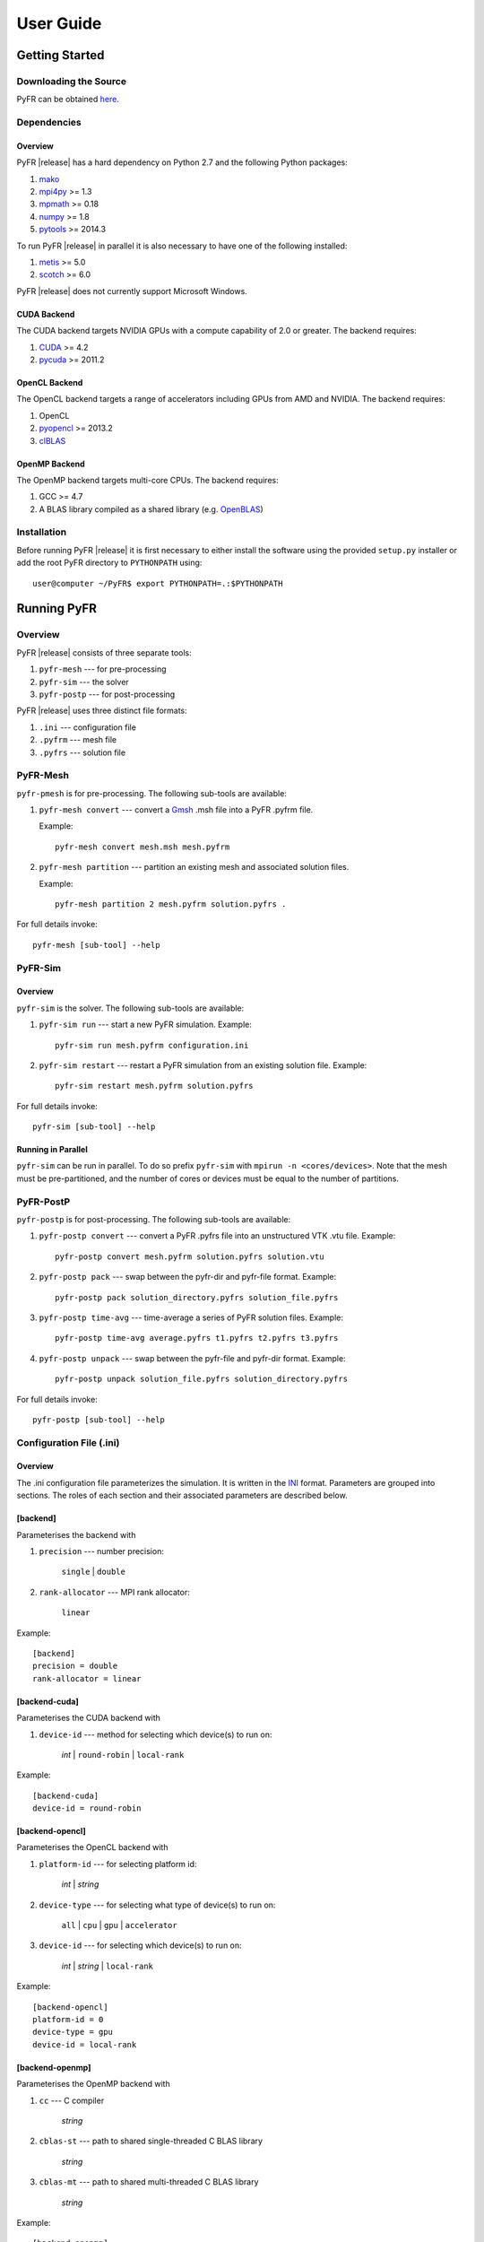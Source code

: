 .. highlightlang:: none

**********
User Guide
**********

Getting Started
===============

Downloading the Source
----------------------

PyFR can be obtained `here <http://www.pyfr.org/download.php>`_.

Dependencies
------------

Overview
^^^^^^^^

PyFR |release| has a hard dependency on Python 2.7 and the following
Python packages:

1. `mako <http://www.makotemplates.org/>`_
2. `mpi4py <http://mpi4py.scipy.org/>`_ >= 1.3
3. `mpmath <http://code.google.com/p/mpmath/>`_ >= 0.18
4. `numpy <http://www.numpy.org/>`_ >= 1.8
5. `pytools <https://pypi.python.org/pypi/pytools>`_ >= 2014.3

To run PyFR |release| in parallel it is also necessary to have one of
the following installed:

1. `metis <http://glaros.dtc.umn.edu/gkhome/views/metis>`_ >= 5.0
2. `scotch <http://www.labri.fr/perso/pelegrin/scotch/>`_ >= 6.0

PyFR |release| does not currently support Microsoft Windows.

CUDA Backend
^^^^^^^^^^^^

The CUDA backend targets NVIDIA GPUs with a compute capability of 2.0
or greater. The backend requires:

1. `CUDA <https://developer.nvidia.com/cuda-downloads>`_ >= 4.2
2. `pycuda <http://mathema.tician.de/software/pycuda/>`_ >= 2011.2

OpenCL Backend
^^^^^^^^^^^^^^

The OpenCL backend targets a range of accelerators including GPUs from
AMD and NVIDIA. The backend requires:

1. OpenCL
2. `pyopencl <http://mathema.tician.de/software/pyopencl/>`_ >= 2013.2
3. `clBLAS <https://github.com/clMathLibraries/clBLAS>`_

OpenMP Backend
^^^^^^^^^^^^^^

The OpenMP backend targets multi-core CPUs. The backend requires:

1. GCC >= 4.7
2. A BLAS library compiled as a shared library
   (e.g. `OpenBLAS <http://www.openblas.net/>`_)

Installation
------------

Before running PyFR |release| it is first necessary to either install
the software using the provided ``setup.py`` installer or add the root
PyFR directory to ``PYTHONPATH`` using::

    user@computer ~/PyFR$ export PYTHONPATH=.:$PYTHONPATH

Running PyFR
============

Overview
--------

PyFR |release| consists of three separate tools:

1. ``pyfr-mesh`` --- for pre-processing
2. ``pyfr-sim`` --- the solver
3. ``pyfr-postp`` --- for post-processing

PyFR |release| uses three distinct file formats:

1. ``.ini`` --- configuration file
2. ``.pyfrm`` --- mesh file
3. ``.pyfrs`` --- solution file

PyFR-Mesh
---------

``pyfr-pmesh`` is for pre-processing. The following sub-tools are
available:

1. ``pyfr-mesh convert`` --- convert a `Gmsh
   <http:http://geuz.org/gmsh/>`_ .msh file into a PyFR .pyfrm file.

   Example::

        pyfr-mesh convert mesh.msh mesh.pyfrm

2. ``pyfr-mesh partition`` --- partition an existing mesh and
   associated solution files.

   Example::

       pyfr-mesh partition 2 mesh.pyfrm solution.pyfrs .

For full details invoke::

    pyfr-mesh [sub-tool] --help

PyFR-Sim
--------

Overview
^^^^^^^^

``pyfr-sim`` is the solver. The following sub-tools are available:

1. ``pyfr-sim run`` --- start a new PyFR simulation. Example::

        pyfr-sim run mesh.pyfrm configuration.ini

2. ``pyfr-sim restart`` --- restart a PyFR simulation from an existing
   solution file. Example::

        pyfr-sim restart mesh.pyfrm solution.pyfrs

For full details invoke::

    pyfr-sim [sub-tool] --help

Running in Parallel
^^^^^^^^^^^^^^^^^^^

``pyfr-sim`` can be run in parallel. To do so prefix ``pyfr-sim`` with
``mpirun -n <cores/devices>``. Note that the mesh must be
pre-partitioned, and the number of cores or devices must be equal to
the number of partitions.

PyFR-PostP
----------

``pyfr-postp`` is for post-processing. The following sub-tools are
available:

1. ``pyfr-postp convert`` --- convert a PyFR .pyfrs file into an
   unstructured VTK .vtu file. Example::

        pyfr-postp convert mesh.pyfrm solution.pyfrs solution.vtu

2. ``pyfr-postp pack`` --- swap between the pyfr-dir and pyfr-file
   format. Example::

        pyfr-postp pack solution_directory.pyfrs solution_file.pyfrs

3. ``pyfr-postp time-avg`` --- time-average a series of PyFR solution
   files. Example::

        pyfr-postp time-avg average.pyfrs t1.pyfrs t2.pyfrs t3.pyfrs

4. ``pyfr-postp unpack`` --- swap between the pyfr-file and pyfr-dir
   format. Example::

        pyfr-postp unpack solution_file.pyfrs solution_directory.pyfrs

For full details invoke::

    pyfr-postp [sub-tool] --help

Configuration File (.ini)
-------------------------

Overview
^^^^^^^^

The .ini configuration file parameterizes the simulation. It is written
in the `INI <http://en.wikipedia.org/wiki/INI_file>`_ format.
Parameters are grouped into sections. The roles of each section and
their associated parameters are described below.

[backend]
^^^^^^^^^

Parameterises the backend with

1. ``precision`` --- number precision:

    ``single`` | ``double``

2. ``rank-allocator`` --- MPI rank allocator:

    ``linear``

Example::

    [backend]
    precision = double
    rank-allocator = linear

[backend-cuda]
^^^^^^^^^^^^^^

Parameterises the CUDA backend with

1. ``device-id`` --- method for selecting which device(s) to run on:

     *int* | ``round-robin`` | ``local-rank``

Example::

    [backend-cuda]
    device-id = round-robin

[backend-opencl]
^^^^^^^^^^^^^^^^

Parameterises the OpenCL backend with

1. ``platform-id`` --- for selecting platform id:

    *int* | *string*

2. ``device-type`` --- for selecting what type of device(s) to run on:

    ``all`` | ``cpu`` | ``gpu`` | ``accelerator``

3. ``device-id`` --- for selecting which device(s) to run on:

    *int* | *string* | ``local-rank``

Example::

    [backend-opencl]
    platform-id = 0
    device-type = gpu
    device-id = local-rank

[backend-openmp]
^^^^^^^^^^^^^^^^

Parameterises the OpenMP backend with

1. ``cc`` --- C compiler

    *string*

2. ``cblas-st`` --- path to shared single-threaded C BLAS library

    *string*

3. ``cblas-mt`` --- path to shared multi-threaded C BLAS library

    *string*

Example::

    [backend-openmp]
    cc = gcc
    cblas-mt = example/path/libBLAS.dylib

[constants]
^^^^^^^^^^^

Sets constants used in the simulation with

1. ``gamma`` --- ratio of specific heats

    *float*

2. ``mu`` --- dynamic viscosity

    *float*

3. ``Pr`` --- Prandtl number

    *float*

4. ``cpTref`` --- product of specific heat at constant pressure and
   reference temperature for Sutherland's Law

   *float*

5. ``cpTs`` --- product of specific heat at constant pressure and
   Sutherland temperature for Sutherland's Law

   *float*

Example::

    [constants]
    gamma = 1.4
    mu = 0.001
    Pr = 0.72

[solver]
^^^^^^^^

Parameterises the solver with

1. ``system`` --- governing system:

    ``euler`` | ``navier-stokes``

2. ``order`` --- order of polynomial solution basis

    *int*

3. ``anti-alias`` --- type of anti-aliasing:

    ``flux`` | ``div-flux`` | ``flux, div-flux``

4. ``viscosity-correction`` --- viscosity correction

    ``none`` | ``sutherland``

Example::

    [solver]
    system = navier-stokes
    order = 3
    anti-alias = flux
    viscosity-correction = none

[solver-time-integrator]
^^^^^^^^^^^^^^^^^^^^^^^^

Parameterises the time-integration scheme used by the solver with

1. ``scheme`` --- time-integration scheme:

    ``euler`` | ``rk34`` | ``rk4`` | ``rk45``

2. ``t0`` --- initial time

    *float*

3. ``dt`` --- time-step

    *float*

4. ``controller`` --- time-step size controller:

    ``none`` | ``pi``

    where

    ``pi`` only works with ``rk34`` and ``rk45`` and requires

        - ``atol`` --- absolute error tolerance

           *float*

        - ``rtol`` --- relative error tolerance

           *float*

        - ``safety-fact`` --- safety factor for step size adjustment 
          (suitable range 0.80-0.95)

           *float*

        - ``min-fact`` --- minimum factor that the time-step can change
          between iterations (suitable range 0.1-0.5)

           *float*

        - ``max-fact`` --- maximum factor that the time-step can change
          between iterations (suitable range 2.0-6.0)

           *float*

Example::

    [solver-time-integrator]
    scheme = rk45
    controller = pi
    t0 = 0.0
    dt = 0.001
    atol = 0.00001
    rtol = 0.00001
    safety-fact = 0.9
    min-fact = 0.3
    max-fact = 2.5

[solver-interfaces]
^^^^^^^^^^^^^^^^^^^

Parameterises the interfaces with

1. ``riemann-solver`` --- type of Riemann solver:

    ``rusanov`` | ``hll`` | ``hllc`` | ``roe``

2. ``ldg-beta`` --- beta parameter used for LDG

    *float*

3. ``ldg-tau`` --- tau parameter used for LDG

    *float*

Example::

    [solver-interfaces]
    riemann-solver = rusanov
    ldg-beta = 0.5
    ldg-tau = 0.1

[solver-interfaces-line]
^^^^^^^^^^^^^^^^^^^^^^^^

Parameterises the line interfaces with

1. ``flux-pts`` --- location of the flux points on a line interface:

    ``gauss-legendre`` | ``gauss-legendre-lobatto``

Example::

    [solver-interfaces-line]
    flux-pts = gauss-legendre

[solver-interfaces-tri]
^^^^^^^^^^^^^^^^^^^^^^^

Parameterises the triangular interfaces with

1. ``flux-pts`` --- location of the flux points on a triangular
   interface:

    ``williams-shunn``

Example::

    [solver-interfaces-tri]
    flux-pts = williams-shunn

[solver-interfaces-quad]
^^^^^^^^^^^^^^^^^^^^^^^^

Parameterises the quadrilateral interfaces with

1. ``flux-pts`` --- location of the flux points on a quadrilateral
   interface:

    ``gauss-legendre`` | ``gauss-legendre-lobatto``

Example::

    [solver-interfaces-quad]
    flux-pts = gauss-legendre

[solver-elements-tri]
^^^^^^^^^^^^^^^^^^^^^

Parameterises the triangular elements with

1. ``soln-pts`` --- location of the solution points in a triangular
   element:

    ``williams-shunn``

2. ``quad-deg`` --- degree of quadrature rule for anti-aliasing in a
   triangular element:

    *int*

3. ``quad-pts`` --- name of quadrature rule for anti-aliasing in a
   triangular element:

    ``williams-shunn``

Example::

    [solver-elements-tri]
    soln-pts = williams-shunn
    quad-deg = 10
    quad-pts = williams-shunn

[solver-elements-quad]
^^^^^^^^^^^^^^^^^^^^^^

Parameterises the quadrilateral elements with

1. ``soln-pts`` --- location of the solution points in a quadrilateral
   element:

    ``gauss-legendre`` | ``gauss-legendre-lobatto``

2. ``quad-deg`` --- degree of quadrature rule for anti-aliasing in a
   quadrilateral element:

    *int*

3. ``quad-pts`` --- name of quadrature rule for anti-aliasing in a
   quadrilateral element:

    ``gauss-legendre`` | ``gauss-legendre-lobatto``

Example::

    [solver-elements-quad]
    soln-pts = gauss-legendre
    quad-deg = 10
    quad-pts = gauss-legendre

[solver-elements-hex]
^^^^^^^^^^^^^^^^^^^^^

Parameterises the hexahedral elements with

1. ``soln-pts`` --- location of the solution points in a hexahedral
   element:

    ``gauss-legendre`` | ``gauss-legendre-lobatto``

2. ``quad-deg`` --- degree of quadrature rule for anti-aliasing in a
   hexahedral element:

    *int*

3. ``quad-pts`` --- name of quadrature rule for anti-aliasing in a
   hexahedral element:

    ``gauss-legendre`` | ``gauss-legendre-lobatto``

Example::

    [solver-elements-hex]
    soln-pts = gauss-legendre
    quad-deg = 10
    quad-pts = gauss-legendre

[solver-elements-tet]
^^^^^^^^^^^^^^^^^^^^^

Parameterises the tetrahedral elements with

1. ``soln-pts`` --- location of the solution points in a tetrahedral
   element:

    ``shunn-ham``

2. ``quad-deg`` --- degree of quadrature rule for anti-aliasing in a
   tetrahedral element:

    *int*

3. ``quad-pts`` --- name of quadrature rule for anti-aliasing in a
   tetrahedral element:

    ``shunn-ham``

Example::

    [solver-elements-tet]
    soln-pts = shunn-ham
    quad-deg = 10
    quad-pts = shunn-ham

[solver-elements-pri]
^^^^^^^^^^^^^^^^^^^^^

Parameterises the prismatic elements with

1. ``soln-pts`` --- location of the solution points in a prismatic
   element:

    ``williams-shunn~gauss-legendre`` |
    ``williams-shunn~gauss-legendre-lobatto``

2. ``quad-deg`` --- degree of quadrature rule for anti-aliasing in a
   prismatic element:

    *int*

3. ``quad-pts`` --- name of quadrature rule for anti-aliasing in a
   prismatic element:

    ``williams-shunn~gauss-legendre`` |
    ``williams-shunn~gauss-legendre-lobatto``

Example::

    [solver-elements-pri]
    soln-pts = williams-shunn~gauss-legendre
    quad-deg = 10
    quad-pts = williams-shunn~gauss-legendre

[solver-source-terms]
^^^^^^^^^^^^^^^^^^^^^

Parameterises space (x, y, [z]) and time (t) dependent source terms with

1. ``rho`` --- density source term

    *string*

2. ``rhou`` --- x-momentum source term

    *string*

3. ``rhov`` --- y-momentum source term 

    *string*

4. ``rhow`` --- z-momentum source term 

    *string*

5. ``E`` --- energy source term

    *string*

Example::

    [solver-source-terms]
    rho = t
    rhou = x*y*sin(y)
    rhov = z
    rhow = 1.0
    E = 1.0/(1.0+x)

[soln-output]
^^^^^^^^^^^^^

Parameterises the output with

1. ``format`` --- format of the outputs:

    ``pyfrs-file`` | ``pyfrs-dir``

2. ``basedir`` --- relative path to directory where outputs will be
   written

    *string*

3. ``basename`` --- pattern of output names

    *string*

4. ``times`` --- times at which outputs will be dumped

    ``range(`` *float* ``,`` *float* ``,`` *int* ``)``

Example::

    [soln-output]
    format = pyfrs-file
    basedir = .
    basename = files_%(t).2f
    times = range(0, 1, 11)

[soln-filter]
^^^^^^^^^^^^^

Parameterises an exponential solution filter with

1. ``freq`` --- frequency at which filter is applied:

    *int*

2. ``alpha`` --- strength of filter:

    *float*

3. ``order`` --- order of filter:

    *int*

4. ``cutoff`` --- cutoff frequency below which no filtering is applied:

    *int*

[soln-bcs-name]
^^^^^^^^^^^^^^^

Parameterises boundary condition labelled :code:`name` in the .pyfrm
file with

1. ``type`` --- type of boundary condition:

    ``char-riem-inv`` | ``no-slp-adia-wall`` | ``no-slp-isot-wall`` |
    ``sub-in-frv`` | ``sub-in-ftpttang`` | ``sub-out-fp`` |
    ``sup-in-fa`` | ``sup-out-fn``

    where

    ``char-riem-inv`` requires

        - ``rho`` --- density

           *float*

        - ``u`` --- x-velocity

           *float*

        - ``v`` --- y-velocity

           *float*

        - ``w`` --- z-velocity

           *float*

        - ``p`` --- static pressure

           *float*

    ``no-slp-isot-wall`` requires

        - ``u`` --- x-velocity of wall

           *float*

        - ``v`` --- y-velocity of wall

           *float*

        - ``w`` --- z-velocity of wall

           *float*

        - ``cpTw`` --- product of specific heat capacity at constant
          pressure and temperature of wall

           *float*

    ``sub-in-frv`` requires

        - ``rho`` --- density

           *float*

        - ``u`` --- x-velocity

           *float*

        - ``v`` --- y-velocity

           *float*

        - ``w`` --- z-velocity

           *float*

    ``sub-in-ftpttang`` requires

        - ``pt`` --- total pressure

           *float*

        - ``cpTt`` --- product of specific heat capacity at constant
          pressure and total temperature

           *float*

        - ``theta`` --- azimuth angle of inflow measured in
          the x-y plane relative to the global positive x-axis

           *float*

        - ``phi`` --- inclination angle of inflow measured
          relative to the global positive z-axis

           *float*

    ``sub-out-fp`` requires

        - ``p`` --- static pressure

           *float*

    ``sup-in-fa`` requires

        - ``rho`` --- density

           *float*

        - ``u`` --- x-velocity

           *float*

        - ``v`` --- y-velocity

           *float*

        - ``w`` --- z-velocity

           *float*

        - ``p`` --- static pressure

           *float*

Example::

    [soln-bcs-bcwallupper]
    type = no-slp-isot-wall
    cpTw = 10.0
    u = 1.0

[soln-ics]
^^^^^^^^^^

Parameterises space (x, y, [z]) dependent initial conditions with

1. ``rho`` --- initial density distribution

    *string*

2. ``u`` --- initial x-velocity distribution

    *string*

3. ``v`` --- initial y-velocity distribution

    *string*

4. ``w`` --- initial z-velocity distribution

    *string*

5. ``p`` --- initial static pressure distribution

    *string*

Example::

    [soln-ics]
    rho = 1.0
    u = x*y*sin(y)
    v = z
    w = 1.0
    p = 1.0/(1.0+x)

Example --- 2D Couette Flow
===========================

Proceed with the following steps to run a serial 2D Couette flow
simulation on a mixed unstructured mesh:

1. Create a working directory called ``couette_flow_2d/``

2. Copy the configuration file
   ``PyFR/examples/couette_flow_2d/couette_flow_2d.ini`` into
   ``couette_flow_2d/``

3. Copy the `Gmsh <http:http://geuz.org/gmsh/>`_ mesh file
   ``PyFR/examples/couette_flow_2d/couette_flow_2d.msh`` into
   ``couette_flow_2d/``

4. Run pyfr-mesh to covert the `Gmsh <http:http://geuz.org/gmsh/>`_
   mesh file into a PyFR mesh file called ``couette_flow_2d.pyfrm``::

        pyfr-mesh convert couette_flow_2d.msh couette_flow_2d.pyfrm

5. Run pyfr-sim to solve the Navier-Stokes equations on the mesh,
   generating a series of PyFR solution files called
   ``couette_flow_2d-*.pyfrs``::

        pyfr-sim -p run couette_flow_2d.pyfrm couette_flow_2d.ini

6. Run pyfr-postp on the solution file ``couette_flow_2d_4.00.pyfrs``
   converting it into an unstructured VTK file called
   ``couette_flow_2d_4.00.vtu``. Note that in order to visualise the
   high-order data, each high-order element is sub-divided into smaller
   linear elements. The level of sub-division is controlled by the
   integer at the end of the command::

        pyfr-postp convert couette_flow_2d.pyfrm couette_flow_2d_4.00.pyfrs couette_flow_2d_4.00.vtu -d 4

7. Visualise the unstructured VTK file in `Paraview
   <http://www.paraview.org/>`_

.. figure:: ../fig/couette_flow_2d/couette_flow_2d.png
   :width: 450px
   :figwidth: 450px
   :alt: couette flow
   :align: center

   Colour map of steady-state density distribution.

Example --- 2D Euler Vortex
===========================

Proceed with the following steps to run a parallel 2D Euler vortex
simulation on a structured mesh:

1. Create a working directory called ``euler_vortex_2d/``

2. Copy the configuration file
   ``PyFR/examples/euler_vortex_2d/euler_vortex_2d.ini`` into
   ``euler_vortex_2d/``

3. Copy the `Gmsh <http:http://geuz.org/gmsh/>`_ file
   ``PyFR/examples/euler_vortex_2d/euler_vortex_2d.msh`` into
   ``euler_vortex_2d/``

4. Run pyfr-mesh to convert the `Gmsh <http:http://geuz.org/gmsh/>`_
   mesh file into a PyFR mesh file called ``euler_vortex_2d.pyfrm``::

        pyfr-mesh convert euler_vortex_2d.msh euler_vortex_2d.pyfrm

5. Run pyfr-mesh to partition the PyFR mesh file into two pieces::

        pyfr-mesh partition 2 euler_vortex_2d.pyfrm .

6. Run pyfr-sim to solve the Euler equations on the mesh, generating a
   series of PyFR solution files called ``euler_vortex_2d*.pyfrs``::

        mpirun -n 2 pyfr-sim -p run euler_vortex_2d.pyfrm euler_vortex_2d.ini

7. Run pyfr-postp on the solution file ``euler_vortex_2d_100.0.pyfrs``
   converting it into an unstructured VTK file called
   ``euler_vortex_2d_100.0.vtu``. Note that in order to visualise the
   high-order data, each high-order element is sub-divided into smaller
   linear elements. The level of sub-division is controlled by the
   integer at the end of the command::

        pyfr-postp convert euler_vortex_2d.pyfrm euler_vortex_2d-100.0.pyfrs euler_vortex_2d_100.0.vtu -d 4

8. Visualise the unstructured VTK file in `Paraview
   <http://www.paraview.org/>`_

.. figure:: ../fig/euler_vortex_2d/euler_vortex_2d.png
   :width: 450px
   :figwidth: 450px
   :alt: euler vortex
   :align: center

   Colour map of density distribution at 100 time units.
